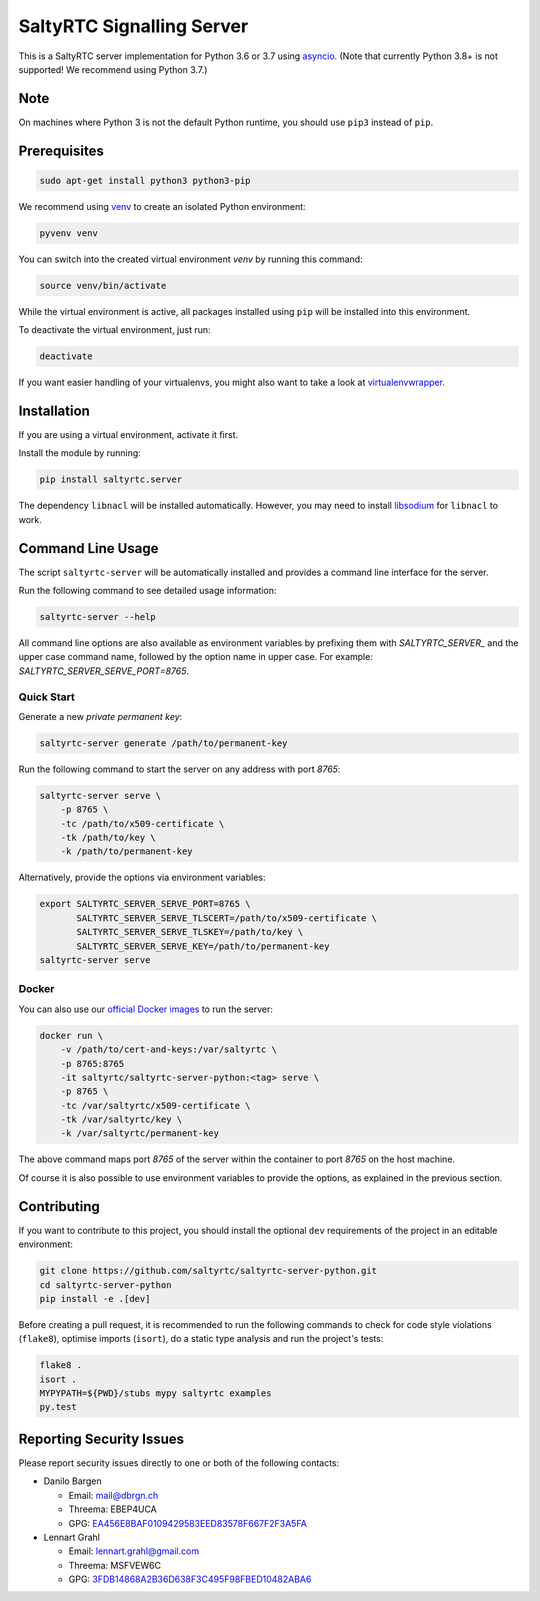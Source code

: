 SaltyRTC Signalling Server
==========================

|CircleCI| |codecov| |PyPI| |Gitter|

This is a SaltyRTC server implementation for Python 3.6 or 3.7 using
`asyncio`_. (Note that currently Python 3.8+ is not supported! We recommend
using Python 3.7.)

Note
****

On machines where Python 3 is not the default Python runtime, you should
use ``pip3`` instead of ``pip``.

Prerequisites
*************

.. code-block:: bash

    sudo apt-get install python3 python3-pip

We recommend using `venv`_ to create an isolated Python environment:

.. code-block:: bash

    pyvenv venv

You can switch into the created virtual environment *venv* by running
this command:

.. code-block:: bash

    source venv/bin/activate

While the virtual environment is active, all packages installed using
``pip`` will be installed into this environment.

To deactivate the virtual environment, just run:

.. code-block:: bash

    deactivate

If you want easier handling of your virtualenvs, you might also want to
take a look at `virtualenvwrapper`_.

Installation
************

If you are using a virtual environment, activate it first.

Install the module by running:

.. code-block:: bash

    pip install saltyrtc.server

The dependency ``libnacl`` will be installed automatically. However, you
may need to install `libsodium`_ for ``libnacl`` to work.

Command Line Usage
******************

The script ``saltyrtc-server`` will be automatically installed and
provides a command line interface for the server.

Run the following command to see detailed usage information:

.. code-block:: bash

    saltyrtc-server --help

All command line options are also available as environment variables by
prefixing them with `SALTYRTC_SERVER_` and the upper case command name,
followed by the option name in upper case. For example:
`SALTYRTC_SERVER_SERVE_PORT=8765`.

Quick Start
-----------

Generate a new *private permanent key*:

.. code-block:: bash

    saltyrtc-server generate /path/to/permanent-key

Run the following command to start the server on any address with port `8765`:

.. code-block:: bash

    saltyrtc-server serve \
        -p 8765 \
        -tc /path/to/x509-certificate \
        -tk /path/to/key \
        -k /path/to/permanent-key

Alternatively, provide the options via environment variables:

.. code-block:: bash

    export SALTYRTC_SERVER_SERVE_PORT=8765 \
           SALTYRTC_SERVER_SERVE_TLSCERT=/path/to/x509-certificate \
           SALTYRTC_SERVER_SERVE_TLSKEY=/path/to/key \
           SALTYRTC_SERVER_SERVE_KEY=/path/to/permanent-key
    saltyrtc-server serve

Docker
------

You can also use our `official Docker images`_ to run the server:

.. code-block:: bash

    docker run \
        -v /path/to/cert-and-keys:/var/saltyrtc \
        -p 8765:8765
        -it saltyrtc/saltyrtc-server-python:<tag> serve \
        -p 8765 \
        -tc /var/saltyrtc/x509-certificate \
        -tk /var/saltyrtc/key \
        -k /var/saltyrtc/permanent-key

The above command maps port `8765` of the server within the container to port
`8765` on the host machine.

Of course it is also possible to use environment variables to provide the
options, as explained in the previous section.

Contributing
************

If you want to contribute to this project, you should install the
optional ``dev`` requirements of the project in an editable environment:

.. code-block:: bash

    git clone https://github.com/saltyrtc/saltyrtc-server-python.git
    cd saltyrtc-server-python
    pip install -e .[dev]

Before creating a pull request, it is recommended to run the following
commands to check for code style violations (``flake8``), optimise
imports (``isort``), do a static type analysis and run the project's tests:

.. code-block:: bash

    flake8 .
    isort .
    MYPYPATH=${PWD}/stubs mypy saltyrtc examples
    py.test

Reporting Security Issues
*************************

Please report security issues directly to one or both of the following
contacts:

-  Danilo Bargen

   -  Email: mail@dbrgn.ch
   -  Threema: EBEP4UCA
   -  GPG: `EA456E8BAF0109429583EED83578F667F2F3A5FA`_

-  Lennart Grahl

   -  Email: lennart.grahl@gmail.com
   -  Threema: MSFVEW6C
   -  GPG: `3FDB14868A2B36D638F3C495F98FBED10482ABA6`_

.. _asyncio: https://docs.python.org/3/library/asyncio.html
.. _venv: https://docs.python.org/3/library/venv.html
.. _virtualenvwrapper: https://virtualenvwrapper.readthedocs.io/
.. _libsodium: https://download.libsodium.org/doc/installation/
.. _official Docker images: https://hub.docker.com/r/saltyrtc/saltyrtc-server-python

.. |CircleCI| image:: https://circleci.com/gh/saltyrtc/saltyrtc-server-python.svg?style=shield
   :target: https://circleci.com/gh/saltyrtc/saltyrtc-server-python
.. |codecov| image:: https://codecov.io/gh/saltyrtc/saltyrtc-server-python/branch/master/graph/badge.svg
   :target: https://codecov.io/gh/saltyrtc/saltyrtc-server-python
.. |PyPI| image:: https://badge.fury.io/py/saltyrtc.server.svg
   :target: https://badge.fury.io/py/saltyrtc.server
.. |Gitter| image:: https://badges.gitter.im/saltyrtc/Lobby.svg
   :target: https://gitter.im/saltyrtc/Lobby
.. _EA456E8BAF0109429583EED83578F667F2F3A5FA: https://keybase.io/dbrgn
.. _3FDB14868A2B36D638F3C495F98FBED10482ABA6: https://keybase.io/lgrahl

